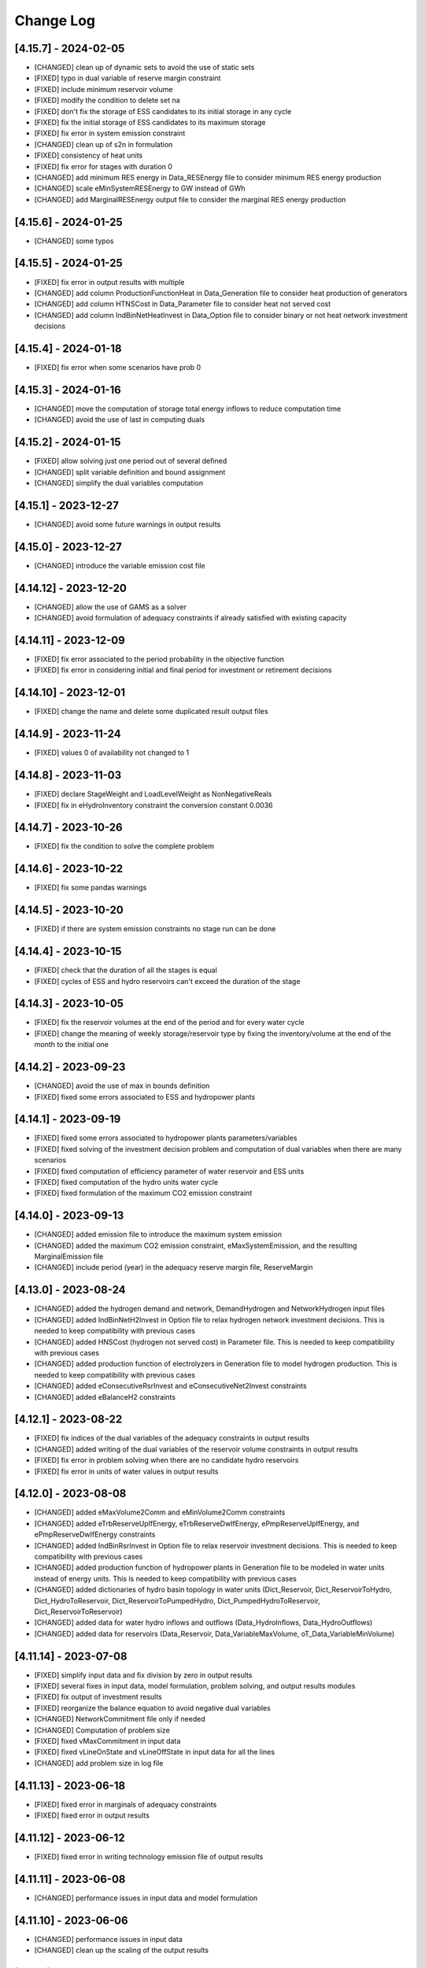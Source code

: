 Change Log
=============

[4.15.7] - 2024-02-05
----------------------
- [CHANGED] clean up of dynamic sets to avoid the use of static sets
- [FIXED] typo in dual variable of reserve margin constraint
- [FIXED] include minimum reservoir volume
- [FIXED] modify the condition to delete set na
- [FIXED] don't fix the storage of ESS candidates to its initial storage in any cycle
- [FIXED] fix the initial storage of ESS candidates to its maximum storage
- [FIXED] fix error in system emission constraint
- [CHANGED] clean up of s2n in formulation
- [FIXED] consistency of heat units
- [FIXED] fix error for stages with duration 0
- [CHANGED] add minimum RES energy in Data_RESEnergy file to consider minimum RES energy production
- [CHANGED] scale eMinSystemRESEnergy to GW instead of GWh
- [CHANGED] add MarginalRESEnergy output file to consider the marginal RES energy production

[4.15.6] - 2024-01-25
----------------------
- [CHANGED] some typos

[4.15.5] - 2024-01-25
----------------------
- [FIXED] fix error in output results with multiple
- [CHANGED] add column ProductionFunctionHeat in Data_Generation file to consider heat production of generators
- [CHANGED] add column HTNSCost in Data_Parameter file to consider heat not served cost
- [CHANGED] add column IndBinNetHeatInvest in Data_Option file to consider binary or not heat network investment decisions

[4.15.4] - 2024-01-18
----------------------
- [FIXED] fix error when some scenarios have prob 0

[4.15.3] - 2024-01-16
----------------------
- [CHANGED] move the computation of storage total energy inflows to reduce computation time
- [CHANGED] avoid the use of last in computing duals

[4.15.2] - 2024-01-15
----------------------
- [FIXED] allow solving just one period out of several defined
- [CHANGED] split variable definition and bound assignment
- [CHANGED] simplify the dual variables computation

[4.15.1] - 2023-12-27
----------------------
- [CHANGED] avoid some future warnings in output results

[4.15.0] - 2023-12-27
----------------------
- [CHANGED] introduce the variable emission cost file

[4.14.12] - 2023-12-20
----------------------
- [CHANGED] allow the use of GAMS as a solver
- [CHANGED] avoid formulation of adequacy constraints if already satisfied with existing capacity

[4.14.11] - 2023-12-09
----------------------
- [FIXED] fix error associated to the period probability in the objective function
- [FIXED] fix error in considering initial and final period for investment or retirement decisions

[4.14.10] - 2023-12-01
----------------------
- [FIXED] change the name and delete some duplicated result output files

[4.14.9] - 2023-11-24
----------------------
- [FIXED] values 0 of availability not changed to 1

[4.14.8] - 2023-11-03
----------------------
- [FIXED] declare StageWeight and LoadLevelWeight as NonNegativeReals
- [FIXED] fix in eHydroInventory constraint the conversion constant 0.0036

[4.14.7] - 2023-10-26
----------------------
- [FIXED] fix the condition to solve the complete problem

[4.14.6] - 2023-10-22
----------------------
- [FIXED] fix some pandas warnings

[4.14.5] - 2023-10-20
----------------------
- [FIXED] if there are system emission constraints no stage run can be done

[4.14.4] - 2023-10-15
----------------------
- [FIXED] check that the duration of all the stages is equal
- [FIXED] cycles of ESS and hydro reservoirs can't exceed the duration of the stage

[4.14.3] - 2023-10-05
----------------------
- [FIXED] fix the reservoir volumes at the end of the period and for every water cycle
- [FIXED] change the meaning of weekly storage/reservoir type by fixing the inventory/volume at the end of the month to the initial one

[4.14.2] - 2023-09-23
----------------------
- [CHANGED] avoid the use of max in bounds definition
- [FIXED] fixed some errors associated to ESS and hydropower plants

[4.14.1] - 2023-09-19
----------------------
- [FIXED] fixed some errors associated to hydropower plants parameters/variables
- [FIXED] fixed solving of the investment decision problem and computation of dual variables when there are many scenarios
- [FIXED] fixed computation of efficiency parameter of water reservoir and ESS units
- [FIXED] fixed computation of the hydro units water cycle
- [FIXED] fixed formulation of the maximum CO2 emission constraint

[4.14.0] - 2023-09-13
----------------------
- [CHANGED] added emission file to introduce the maximum system emission
- [CHANGED] added the maximum CO2 emission constraint, eMaxSystemEmission, and the resulting MarginalEmission file
- [CHANGED] include period (year) in the adequacy reserve margin file, ReserveMargin

[4.13.0] - 2023-08-24
----------------------
- [CHANGED] added the hydrogen demand and network, DemandHydrogen and NetworkHydrogen input files
- [CHANGED] added IndBinNetH2Invest in Option file to relax hydrogen network investment decisions. This is needed to keep compatibility with previous cases
- [CHANGED] added HNSCost (hydrogen not served cost) in Parameter file. This is needed to keep compatibility with previous cases
- [CHANGED] added production function of electrolyzers in Generation file to model hydrogen production. This is needed to keep compatibility with previous cases
- [CHANGED] added eConsecutiveRsrInvest and eConsecutiveNet2Invest constraints
- [CHANGED] added eBalanceH2 constraints

[4.12.1] - 2023-08-22
----------------------
- [FIXED] fix indices of the dual variables of the adequacy constraints in output results
- [CHANGED] added writing of the dual variables of the reservoir volume constraints in output results
- [FIXED] fix error in problem solving when there are no candidate hydro reservoirs
- [FIXED] fix error in units of water values in output results

[4.12.0] - 2023-08-08
----------------------
- [CHANGED] added eMaxVolume2Comm and eMinVolume2Comm constraints
- [CHANGED] added eTrbReserveUpIfEnergy, eTrbReserveDwIfEnergy, ePmpReserveUpIfEnergy, and ePmpReserveDwIfEnergy constraints
- [CHANGED] added IndBinRsrInvest in Option file to relax reservoir investment decisions. This is needed to keep compatibility with previous cases
- [CHANGED] added production function of hydropower plants in Generation file to be modeled in water units instead of energy units. This is needed to keep compatibility with previous cases
- [CHANGED] added dictionaries of hydro basin topology in water units (Dict_Reservoir, Dict_ReservoirToHydro, Dict_HydroToReservoir, Dict_ReservoirToPumpedHydro, Dict_PumpedHydroToReservoir, Dict_ReservoirToReservoir)
- [CHANGED] added data for water hydro inflows and outflows (Data_HydroInflows, Data_HydroOutflows)
- [CHANGED] added data for reservoirs (Data_Reservoir, Data_VariableMaxVolume, oT_Data_VariableMinVolume)

[4.11.14] - 2023-07-08
----------------------
- [FIXED] simplify input data and fix division by zero in output results
- [FIXED] several fixes in input data, model formulation, problem solving, and output results modules
- [FIXED] fix output of investment results
- [FIXED] reorganize the balance equation to avoid negative dual variables
- [CHANGED] NetworkCommitment file only if needed
- [CHANGED] Computation of problem size
- [FIXED] fixed vMaxCommitment in input data
- [FIXED] fixed vLineOnState and vLineOffState in input data for all the lines
- [CHANGED] add problem size in log file

[4.11.13] - 2023-06-18
----------------------
- [FIXED] fixed error in marginals of adequacy constraints
- [FIXED] fixed error in output results

[4.11.12] - 2023-06-12
----------------------
- [FIXED] fixed error in writing technology emission file of output results

[4.11.11] - 2023-06-08
----------------------
- [CHANGED] performance issues in input data and model formulation

[4.11.10] - 2023-06-06
----------------------
- [CHANGED] performance issues in input data
- [CHANGED] clean up the scaling of the output results

[4.11.9] - 2023-05-30
---------------------
- [CHANGED] avoid the repeated computation of modulo function with n
- [FIXED] fix error in output results
- [FIXED] fix computation of MarginalIncrementalGenerator output file

[4.11.8] - 2023-05-29
---------------------
- [CHANGED] introduce some dictionaries to avoid unnecessary computations
- [CHANGED] change name mTEPES.r to mTEPES.re
- [CHANGED] simplify some set combinations to reduce computation time

[4.11.7] - 2023-05-17
---------------------
- [CHANGED] reorganizing the ifs in model formulation

[4.11.6] - 2023-05-15
---------------------
- [CHANGED] adapt figures to altair 5.0.0

[4.11.5] - 2023-05-13
---------------------
- [CHANGED] fix some typos

[4.11.3] - 2023-04-11
---------------------
- [CHANGED] change boolean to binary parameters
- [CHANGED] get dual variables for each solved problem

[4.11.2] - 2023-04-07
---------------------
- [CHANGED] avoid formulation of period/scenario not solved

[4.11.1] - 2023-03-31
---------------------
- [FIXED] reorganize the problem solving by period
- [FIXED] split formulation by period and scenario

[4.11.0] - 2023-03-28
---------------------
- [CHANGED] if no investment decisions all the scenarios with probability > 0 area solved sequentially
- [CHANGED] new VariableFuelCost input data file

[4.10.6] - 2023-03-21
---------------------
- [FIXED] fix a typo in the generation unit investment file

[4.10.5] - 2023-03-17
---------------------
- [FIXED] fix a typo in the generation unit investment file
- [FIXED] fix a typo in the name of the technology energy plot
- [FIXED] fix a typo in generation operation output results

[4.10.4] - 2023-03-15
---------------------
- [CHANGED] allow negative CO2 emission rate for biomass units

[4.10.3] - 2023-03-10
---------------------
- [CHANGED] introduce incompatibility constraint between charge and outflows use

[4.10.2] - 2023-03-09
---------------------
- [CHANGED] introduce incompatibility constraint between charge and outflows use
- [CHANGED] introduce conditions to avoid doing unnecessary computations in input data
- [CHANGED] introduce indicators to allow selecting output results

[4.10.1] - 2023-02-27
---------------------
- [FIXED] typo in writing ESS operation results
- [FIXED] typo in control of minimum energy infeasibility

[4.10.0] - 2023-02-15
---------------------
- [CHANGED] introduce control of minimum energy infeasibility
- [CHANGED] scale eMaxInventory2Comm, eMinInventory2Comm, and eInflows2Comm constraints
- [FIXED] force time step cycle for ESS inventory scheduling to be integer
- [FIXED] eliminate production and operating reserve variables if there is no pumping capability and no natural inflows
- [FIXED] fix error in determining the storage cycle of every ESS unit (as the minimum value between storage type, outflows type, and energy type) only if values of outflows and energy are provided
- [CHANGED] new VariableMaxEnergy and VariableMinEnergy input data files to determine mandatory max or min energy in time interval defined by EnergyType column in Generation file

[4.9.1] - 2023-01-18
--------------------
- [CHANGED] new TechnologyConsumptionEnergy output file
- [CHANGED] change some column headings in some output files
- [FIXED] fix error in the values of MWkm output results

[4.9.0] - 2023-01-12
--------------------
- [FIXED] fix error when writing NetworkInvestment and NetworkInvestment_MWkm output files
- [CHANGED] fix inventory to the lower bound instead of 0 to avoid warnings
- [CHANGED] print infeasibilities to a file
- [CHANGED] if investment/retirement lower and upper bounds are close to 0 or 1, make them 0 or 1
- [CHANGED] add two new network energy flow files per area and total
- [CHANGED] add two new energy balance files per area and technology
- [FIXED] fix ESS inventory constraint to include ESS candidate and existing units
- [FIXED] fix constraint of energy inflows management for the case of candidate ESS units
- [FIXED] add StorageInvestment option in Generation file to link the storage capacity and inflows to the investment decision
- [FIXED] add constraints related to the previous option

[4.8.5] - 2022-12-06
--------------------
- [CHANGED] fix some warning on input data module
- [FIXED] fix relation between generation investment and total charge
- [FIXED] change some future warnings and fix generation investment for ESS

[4.8.4] - 2022-12-01
--------------------
- [CHANGED] scenario probabilities declared as float
- [FIXED] control of inventory at the end of each stage and initial inventory fixed, but only if they are between limits
- [FIXED] error in declaring the parameter scenario probabilities
- [FIXED] avoid writing results for areas with no generation nor demand
- [FIXED] fix some errors in the use of dynamic sets in output results and other modules
- [CHANGED] extensive use of dynamic sets in several modules
- [CHANGED] modify output results to avoid the dynamic activation of the load levels depending on the stage
- [CHANGED] modify input data and output results to clean up the use of aggregated sets
- [CHANGED] modify output results to reduce printing time

[4.8.3] - 2022-11-07
--------------------
- [FIXED] fix typo in assign duration 0 to load levels not being considered
- [CHANGED] added new output files

[4.8.2] - 2022-10-27
--------------------
- [FIXED] fix computation of the demand when there are negative demands
- [CHANGED] avoid a second run of the model if no binary variables are in it
- [CHANGED] improve the computation of some double sets
- [CHANGED] change names of output files from charge to consumption
- [FIXED] protect against division by zero in output results
- [FIXED] fix computation of ESS invested capacity when the unit has no power, but charge
- [CHANGED] change computation of node and line to area sets
- [FIXED] fix an error in balance between output of the ESS and outflows
- [FIXED] fix an error fixing values of storage with outflows
- [CHANGED] fix typo in error message about input data
- [CHANGED] add file for spillage by technology TechnologySpillage
- [FIXED] fix some errors in OutputResults
- [CHANGED] avoid formulation of storage variables and equations with no generation and consumption power
- [FIXED] fix error in output results
- [CHANGED] introduction of a base year in Data_Parameter file for all the economic parameters being affected by the discount rate
- [FIXED] fix error in eTotalTCost constraint
- [FIXED] fix some errors in output results

[4.7.1] - 2022-08-01
--------------------
- [CHANGED] modify the definition of vMaxCommitment
- [CHANGED] add some KPIs, LCOE and net demand in output results
- [FIXED] fix error in operation cost
- [FIXED] fix error in vMaxCommitment
- [FIXED] fix eInstalGenCap and eUninstalGenCap
- [FIXED] fix detection of ESS units with no inflows
- [CHANGED] introduction of lower and upper bounds in investment and retirement decisions for network and generation

[4.6.1] - 2022-06-15
--------------------
- [CHANGED] addition of two new result files for percentage of spillage by generator and technology
- [FIXED] fix error in outflows equation
- [FIXED] fix some typos in input data
- [FIXED] fix error related to initial and final periods
- [CHANGED] addition of two new result files for percentage of energy curtailed by generator and technology
- [FIXED] error in the ramp up equation for the charge onf an ESS (eRampUpCharge)
- [CHANGED] introduce generation/demand balance energy result
- [FIXED] error in the generation/demand balance file

[4.6.0] - 2022-05-19
--------------------
- [CHANGED] introduce generation/demand balance output result
- [CHANGED] allow scenarios defined with 0 probability
- [CHANGED] avoid division by 0 in network utilization
- [CHANGED] avoid values of BigM = 0.0
- [CHANGED] change modeling of negative reactances
- [CHANGED] introduce maximum shifting time for DSM

[4.5.2] - 2022-04-25
--------------------
- [CHANGED] combine load level weight and duration
- [CHANGED] combine period weight and probability
- [CHANGED] fix some typos in cost summary
- [CHANGED] introduce annual discount rate to move money along the time
- [FIXED] control of non-negative values of some input data
- [CHANGED] avoid fixing voltage angle for the reference node with single node option

[4.5.1] - 2022-03-25
--------------------
- [CHANGED] split the objective function and investment constraints in two scripts

[4.5.0] - 2022-03-20
--------------------
- [CHANGED] introduce initial and final period for each generator/line. The periods must be non-negative integers
- [CHANGED] define the scenario probability of each period.
- [CHANGED] introduce changes to allow multiperiod cases.
- [CHANGED] introduce some infeasibility detection.
- [CHANGED] additional control on definition of ESS units.
- [CHANGED] exchange the order of scenario and period to do dynamic expansion planning.

[4.4.0] - 2022-03-11
--------------------
- [CHANGED] introduce options for deactivating the up/down ramp constraints and the minimum up/down time constraints.
- [CHANGED] introduce a single-node option for running a case study as a single node (no network constraints).
- [CHANGED] new option value 2 for IndBinGenInvest, IndBinGenRetirement, IndBinNetInvest for ignoring the investment/retirement decisions.
- [CHANGED] re-group the generation operation constraints by topics in separate functions.
- [CHANGED] change some names of output results to organize them by topics.

[4.3.7] - 2022-02-28
--------------------
- [CHANGED] saving new results about incremental generator 'oT_Result_IncrementalGenerator_'+CaseName+'.csv'.
- [CHANGED] saving new results about incremental emission of generators with surplus 'oT_Result_GenerationIncrementalEmission_'+CaseName+'.csv'.
- [CHANGED] saving new results about generation ramp surplus in 'oT_Result_GenerationRampUpSurplus_'+CaseName+'.csv' and 'oT_Result_GenerationRampDwSurplus_'+CaseName+'.csv'.
- [CHANGED] saving new results about generation surplus in 'oT_Result_GenerationSurplus_'+CaseName+'.csv'.
- [CHANGED] saving new results about incremental variable cost of generators with surplus in 'oT_Result_GenerationIncrementalVariableCost_'+CaseName+'.csv'.

[4.3.6] - 2022-02-09
--------------------
- [CHANGED] change of domain of some p.u. parameters to UnitInterval and others to Reals
- [CHANGED] change output of units not contributing to operating reserves
- [CHANGED] change on the assessment of the termination condition

[4.3.5] - 2022-01-29
--------------------
- [FIXED] detect ESS that only pump/charge
- [FIXED] exclude contribution to operating reserves of units with NoOperatingReserves=yes
- [FIXED] fix computation of dual variables of operating reserves

[4.3.4] - 2022-01-27
--------------------
- [FIXED] fix computation of log console option

[4.3.3] - 2022-01-25
--------------------
- [CHANGED] Permanent presence of the solver log file
- [CHANGED] LP-file writing depends of the pIndLogConsole

[4.3.2] - 2022-01-24
--------------------
- [FIXED] Append function updated to cumulate all stages before plotting the LSRMC
- [CHANGED] Condition updated in ProblemSolving to use Gurobi or Mosek 

[4.3.2] - 2022-01-24 - release candidate
--------------------
- [FIXED] Legend in nodes in the network map
- [CHANGED] Use of the CBC as a recommended solver instead of GLPK
- [CHANGED] Adding pIndLogConsole in openTEPES_ProblemSolving.py

[4.3.1] - 2022-01-19
--------------------
- [CHANGED] improved network map representation in html
- [CHANGED] console log as option in input data

[4.3.0] - 2021-12-31
--------------------
- [CHANGED] improved representation of operating reserves

[4.2.4] - 2021-12-30
--------------------
- [FIXED] inertia constraints
- [FIXED] typos in output results
- [CHANGED] introduce html plots based on Altair

[4.2.3] - 2021-12-17
--------------------
- [FIXED] plots associated to ESS technologies

[4.2.2] - 2021-12-08
--------------------
- [FIXED] assessment of the locational short-run marginal costs

[4.2.1] - 2021-12-01
--------------------
- [FIXED] assessment of the locational short-run marginal costs

[4.2.0] - 2021-11-11
--------------------
- [CHANGED] introduction of a retirement cost to allow retirement decisions
- [CHANGED] elimination of line switching states

[4.1.3] - 2021-10-31
--------------------
- [FIXED] Generalization of the maximum commitment and mutually exclusive constraints

[4.1.2] - 2021-10-28
--------------------
- [FIXED] Removing option when the solver is called in ProblemSolving

[4.1.1] - 2021-10-27
--------------------
- [FIXED] adding mutually exclusive formulation for ESS, add output results of reserve margin

[4.1.0] - 2021-10-22
--------------------
- [CHANGED] introduction of mutually exclusive generator in generation file
- [CHANGED] Using TimeStep of 4 instead of 2 in Cases 9n and sSEP to speed-up the packaging tests

[3.1.5] - 2021-10-15
--------------------
- [FIXED] fix magnitude of the emission output

[3.1.4] - 2021-09-30
--------------------
- [FIXED] fix initialization of synchronous condenser and shunt candidate

[3.1.3] - 2021-09-10
--------------------
- [FIXED] fix in some equations the activation of the operating reserves

[3.1.2] - 2021-07-12
--------------------
- [FIXED] fix typo in network investment constraint to include candidate lines

[3.1.1] - 2021-07-08
--------------------
- [FIXED] change location of lea and lca computation

[3.1.0] - 2021-07-07
--------------------
- [CHANGED] definition of switching stages with dict and data files to allow less granularity in switching decisions

[2.6.5] - 2021-07-04
--------------------
- [FIXED] typos in line switching equations and redefinition of lea and lca sets

[2.6.4] - 2021-06-23
--------------------
- [FIXED] typo in equation formulating the total output of a unit
- [CHANGED] introduce binary commitment option for each unit
- [CHANGED] introduce adequacy reserve margin for each area
- [CHANGED] introduce availability for each unit

[2.6.3] - 2021-06-20
--------------------
- [FIXED] typo in investment constraint in model formulation

[2.6.2] - 2021-06-18
--------------------
- [CHANGED] updated for pyomo 6.0
- [CHANGED] if not defined length computed as geographical distance

[2.6.1] - 2021-06-14
--------------------
- [CHANGED] line length added in network input file
- [FIXED] error in output results due to stage weight

[2.6.0] - 2021-05-27
--------------------
- [CHANGED] new inertia constraint for each area
- [FIXED] change column BinarySwitching by Switching in network data meaning that line is able to switch or not

[2.5.3] - 2021-05-14
--------------------
- [FIXED] fix output results of storage utilization

[2.5.2] - 2021-05-11
--------------------
- [CHANGED] new ESS inventory utilization result file
- [FIXED] protection against stage with no load levels

[2.5.1] - 2021-05-07
--------------------
- [FIXED] introduction of stage weight in the operation variable cost

[2.5.0] - 2021-04-29
--------------------
- [CHANGED] generalize the definition of stages to allow using representative stages (weeks, days, etc.)

[2.4.2] - 2021-04-29
--------------------
- [CHANGED] initialize shutdown variable
- [FIXED] fix error in conditions to formulate the relationship between UC, startup and shutdown

[2.4.1] - 2021-04-28
--------------------
- [CHANGED] very small parameters -> 0 depending on the area
- [CHANGED] avoid use of list if not needed

[2.4.0] - 2021-04-24
--------------------
- [CHANGED] new input files VariableMaxConsumption and VariableMinConsumption and MininmumCharge column in Generation file
- [CHANGED] change names of MaximumStorage (MinimumStorage) files to VariableMaxStorage (VariableMinStorage)

[2.3.1] - 2021-04-23
--------------------
- [CHANGED] avoid superfluous equations

[2.3.0] - 2021-04-20
--------------------
- [CHANGED] separate model data and optimization model

[2.2.5] - 2021-04-18
--------------------
- [FIXED] fix commitment, startup and shutdown decisions of hydro units
- [FIXED] output results of storage units
- [FIXED] detection of storage units

[2.2.4] - 2021-04-10
--------------------
- [FIXED] fix line switch off constraint

[2.2.3] - 2021-04-07
--------------------
- [FIXED] determine the commitment and output of generating units at the beginning of each stage

[2.2.2] - 2021-04-05
--------------------
- [CHANGED] remove a warning in InputData

[2.2.1] - 2021-04-03
--------------------
- [CHANGED] added three new output files for line commitment, switch on and off
- [CHANGED] added three four output files for ESS energy outflows
- [FIXED]   fix writing flexibility files for ESS

[2.2.0] - 2021-03-31
--------------------
- [CHANGED] introduction of Power-to-X in ESS. Modifies the Generation file and introduces a new EnergyOutflows file
- [CHANGED] introduction of switching decision for transmission lines. Modifies the Option file and introduces a new column BinarySwitching in Network file

[2.1.0] - 2021-03-18
--------------------
- [CHANGED] using README.rst instead of README.md
- [CHANGED] split openTEPES_ModelFormulation.py in multiple functions related to investment and operating constraints
- [CHANGED] split openTEPES_OutputResults.py in multiple functions related to investment and operating variables

[2.0.24] - 2021-03-08
---------------------

- [FIXED] changed location of the shell openTEPES to sub folder openTEPES with all modules
- [FIXED] updated _init_.py

[2.0.23] - 2021-03-08
---------------------

- [CHANGED] included metadata in pyproject.toml and also requirements  (only pyomo, matplotlib, numpy, pandas, and psutil.)
- [CHANGED] created a README.md file
